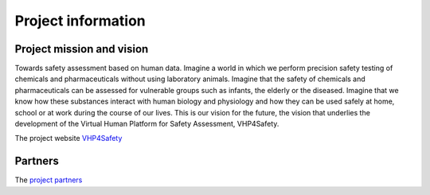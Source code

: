 Project information
=============================

Project mission and vision
-------------

Towards safety assessment based on human data. Imagine a world in which we perform precision safety testing of chemicals and pharmaceuticals without using laboratory animals. Imagine that the safety of chemicals and pharmaceuticals can be assessed for vulnerable groups such as infants, the elderly or the diseased. Imagine that we know how these substances interact with human biology and physiology and how they can be used safely at home, school or at work during the course of our lives. This is our vision for the future, the vision that underlies the development of the Virtual Human Platform for Safety Assessment, VHP4Safety.

The project website `VHP4Safety`_

.. _VHP4Safety: https://vhp4safety.nl/


Partners
------------

The `project partners`_ 

.. _project partners: https://vhp4safety.nl/partners/
